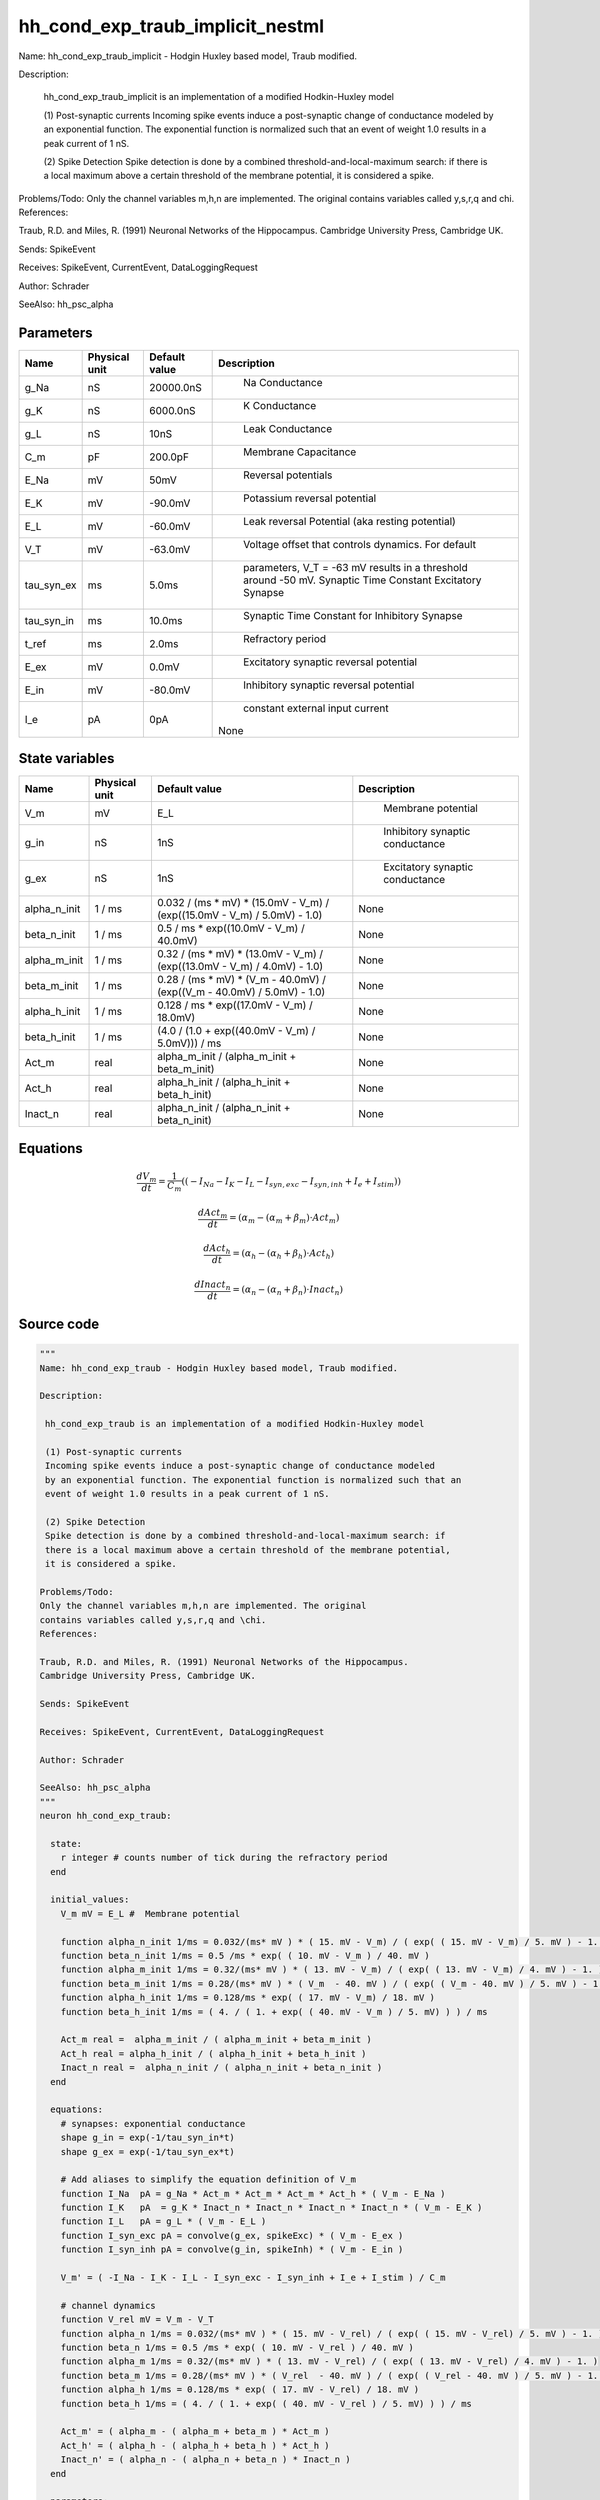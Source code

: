 hh_cond_exp_traub_implicit_nestml
=================================


Name: hh_cond_exp_traub_implicit - Hodgin Huxley based model, Traub modified.

Description:

 hh_cond_exp_traub_implicit is an implementation of a modified Hodkin-Huxley model

 (1) Post-synaptic currents
 Incoming spike events induce a post-synaptic change of conductance modeled
 by an exponential function. The exponential function is normalized such that an
 event of weight 1.0 results in a peak current of 1 nS.

 (2) Spike Detection
 Spike detection is done by a combined threshold-and-local-maximum search: if
 there is a local maximum above a certain threshold of the membrane potential,
 it is considered a spike.

Problems/Todo:
Only the channel variables m,h,n are implemented. The original
contains variables called y,s,r,q and \chi.
References:

Traub, R.D. and Miles, R. (1991) Neuronal Networks of the Hippocampus.
Cambridge University Press, Cambridge UK.

Sends: SpikeEvent

Receives: SpikeEvent, CurrentEvent, DataLoggingRequest

Author: Schrader

SeeAlso: hh_psc_alpha




Parameters
----------



.. csv-table::
    :header: "Name", "Physical unit", "Default value", "Description"
    :widths: auto

    
    "g_Na", "nS", "20000.0nS", "
     Na Conductance"    
    "g_K", "nS", "6000.0nS", "
     K Conductance"    
    "g_L", "nS", "10nS", "
     Leak Conductance"    
    "C_m", "pF", "200.0pF", "
     Membrane Capacitance"    
    "E_Na", "mV", "50mV", "
     Reversal potentials"    
    "E_K", "mV", "-90.0mV", "
     Potassium reversal potential"    
    "E_L", "mV", "-60.0mV", "
     Leak reversal Potential (aka resting potential)"    
    "V_T", "mV", "-63.0mV", "
     Voltage offset that controls dynamics. For default"    
    "tau_syn_ex", "ms", "5.0ms", "
     parameters, V_T = -63 mV results in a threshold around -50 mV.
     Synaptic Time Constant Excitatory Synapse"    
    "tau_syn_in", "ms", "10.0ms", "
     Synaptic Time Constant for Inhibitory Synapse"    
    "t_ref", "ms", "2.0ms", "
     Refractory period"    
    "E_ex", "mV", "0.0mV", "
     Excitatory synaptic reversal potential"    
    "E_in", "mV", "-80.0mV", "
     Inhibitory synaptic reversal potential"    
    "I_e", "pA", "0pA", "
     constant external input current
    None"




State variables
---------------

.. csv-table::
    :header: "Name", "Physical unit", "Default value", "Description"
    :widths: auto

    
    "V_m", "mV", "E_L", "
      Membrane potential"    
    "g_in", "nS", "1nS", "
     Inhibitory synaptic conductance"    
    "g_ex", "nS", "1nS", "
     Excitatory synaptic conductance"    
    "alpha_n_init", "1 / ms", "0.032 / (ms * mV) * (15.0mV - V_m) / (exp((15.0mV - V_m) / 5.0mV) - 1.0)", "
    None"    
    "beta_n_init", "1 / ms", "0.5 / ms * exp((10.0mV - V_m) / 40.0mV)", "
    None"    
    "alpha_m_init", "1 / ms", "0.32 / (ms * mV) * (13.0mV - V_m) / (exp((13.0mV - V_m) / 4.0mV) - 1.0)", "
    None"    
    "beta_m_init", "1 / ms", "0.28 / (ms * mV) * (V_m - 40.0mV) / (exp((V_m - 40.0mV) / 5.0mV) - 1.0)", "
    None"    
    "alpha_h_init", "1 / ms", "0.128 / ms * exp((17.0mV - V_m) / 18.0mV)", "
    None"    
    "beta_h_init", "1 / ms", "(4.0 / (1.0 + exp((40.0mV - V_m) / 5.0mV))) / ms", "
    None"    
    "Act_m", "real", "alpha_m_init / (alpha_m_init + beta_m_init)", "
    None"    
    "Act_h", "real", "alpha_h_init / (alpha_h_init + beta_h_init)", "
    None"    
    "Inact_n", "real", "alpha_n_init / (alpha_n_init + beta_n_init)", "
    None"




Equations
---------




.. math::
   \frac{ dV_m } { dt }= \frac 1 { C_{m} } \left( { (-I_{Na} - I_{K} - I_{L} - I_{syn,exc} - I_{syn,inh} + I_{e} + I_{stim}) } \right) 


.. math::
   \frac{ dAct_m } { dt }= (\alpha_{m} - (\alpha_{m} + \beta_{m}) \cdot Act_{m})


.. math::
   \frac{ dAct_h } { dt }= (\alpha_{h} - (\alpha_{h} + \beta_{h}) \cdot Act_{h})


.. math::
   \frac{ dInact_n } { dt }= (\alpha_{n} - (\alpha_{n} + \beta_{n}) \cdot Inact_{n})





Source code
-----------

.. code:: nestml

   """
   Name: hh_cond_exp_traub - Hodgin Huxley based model, Traub modified.

   Description:

    hh_cond_exp_traub is an implementation of a modified Hodkin-Huxley model

    (1) Post-synaptic currents
    Incoming spike events induce a post-synaptic change of conductance modeled
    by an exponential function. The exponential function is normalized such that an
    event of weight 1.0 results in a peak current of 1 nS.

    (2) Spike Detection
    Spike detection is done by a combined threshold-and-local-maximum search: if
    there is a local maximum above a certain threshold of the membrane potential,
    it is considered a spike.

   Problems/Todo:
   Only the channel variables m,h,n are implemented. The original
   contains variables called y,s,r,q and \chi.
   References:

   Traub, R.D. and Miles, R. (1991) Neuronal Networks of the Hippocampus.
   Cambridge University Press, Cambridge UK.

   Sends: SpikeEvent

   Receives: SpikeEvent, CurrentEvent, DataLoggingRequest

   Author: Schrader

   SeeAlso: hh_psc_alpha
   """
   neuron hh_cond_exp_traub:

     state:
       r integer # counts number of tick during the refractory period
     end

     initial_values:
       V_m mV = E_L #  Membrane potential

       function alpha_n_init 1/ms = 0.032/(ms* mV ) * ( 15. mV - V_m) / ( exp( ( 15. mV - V_m) / 5. mV ) - 1. )
       function beta_n_init 1/ms = 0.5 /ms * exp( ( 10. mV - V_m ) / 40. mV )
       function alpha_m_init 1/ms = 0.32/(ms* mV ) * ( 13. mV - V_m) / ( exp( ( 13. mV - V_m) / 4. mV ) - 1. )
       function beta_m_init 1/ms = 0.28/(ms* mV ) * ( V_m  - 40. mV ) / ( exp( ( V_m - 40. mV ) / 5. mV ) - 1. )
       function alpha_h_init 1/ms = 0.128/ms * exp( ( 17. mV - V_m) / 18. mV )
       function beta_h_init 1/ms = ( 4. / ( 1. + exp( ( 40. mV - V_m ) / 5. mV) ) ) / ms

       Act_m real =  alpha_m_init / ( alpha_m_init + beta_m_init )
       Act_h real = alpha_h_init / ( alpha_h_init + beta_h_init )
       Inact_n real =  alpha_n_init / ( alpha_n_init + beta_n_init )
     end

     equations:
       # synapses: exponential conductance
       shape g_in = exp(-1/tau_syn_in*t)
       shape g_ex = exp(-1/tau_syn_ex*t)

       # Add aliases to simplify the equation definition of V_m
       function I_Na  pA = g_Na * Act_m * Act_m * Act_m * Act_h * ( V_m - E_Na )
       function I_K   pA  = g_K * Inact_n * Inact_n * Inact_n * Inact_n * ( V_m - E_K )
       function I_L   pA = g_L * ( V_m - E_L )
       function I_syn_exc pA = convolve(g_ex, spikeExc) * ( V_m - E_ex )
       function I_syn_inh pA = convolve(g_in, spikeInh) * ( V_m - E_in )

       V_m' = ( -I_Na - I_K - I_L - I_syn_exc - I_syn_inh + I_e + I_stim ) / C_m

       # channel dynamics
       function V_rel mV = V_m - V_T
       function alpha_n 1/ms = 0.032/(ms* mV ) * ( 15. mV - V_rel) / ( exp( ( 15. mV - V_rel) / 5. mV ) - 1. )
       function beta_n 1/ms = 0.5 /ms * exp( ( 10. mV - V_rel ) / 40. mV )
       function alpha_m 1/ms = 0.32/(ms* mV ) * ( 13. mV - V_rel) / ( exp( ( 13. mV - V_rel) / 4. mV ) - 1. )
       function beta_m 1/ms = 0.28/(ms* mV ) * ( V_rel  - 40. mV ) / ( exp( ( V_rel - 40. mV ) / 5. mV ) - 1. )
       function alpha_h 1/ms = 0.128/ms * exp( ( 17. mV - V_rel) / 18. mV )
       function beta_h 1/ms = ( 4. / ( 1. + exp( ( 40. mV - V_rel ) / 5. mV) ) ) / ms

       Act_m' = ( alpha_m - ( alpha_m + beta_m ) * Act_m )
       Act_h' = ( alpha_h - ( alpha_h + beta_h ) * Act_h )
       Inact_n' = ( alpha_n - ( alpha_n + beta_n ) * Inact_n )
     end

     parameters:
       g_Na nS = 20000.0 nS       # Na Conductance
       g_K nS = 6000.0 nS         # K Conductance
       g_L nS = 10 nS             # Leak Conductance
       C_m pF = 200.0 pF          # Membrane Capacitance
       E_Na mV = 50 mV            # Reversal potentials
       E_K mV = -90. mV           # Potassium reversal potential
       E_L mV = -60. mV           # Leak reversal Potential (aka resting potential)
       V_T mV = -63.0 mV          # Voltage offset that controls dynamics. For default
                                  # parameters, V_T = -63 mV results in a threshold around -50 mV.
       tau_syn_ex ms = 5.0 ms     # Synaptic Time Constant Excitatory Synapse
       tau_syn_in ms = 10.0 ms    # Synaptic Time Constant for Inhibitory Synapse
       t_ref ms = 2.0 ms         # Refractory period
       E_ex mV = 0.0 mV           # Excitatory synaptic reversal potential
       E_in mV = -80.0 mV         # Inhibitory synaptic reversal potential

       # constant external input current
       I_e pA = 0 pA
     end

     internals:
       RefractoryCounts integer = steps(t_ref) 
     end

     input:
       spikeInh nS  <- inhibitory spike
       spikeExc nS  <- excitatory spike
       I_stim pA <- current
     end

     output: spike

     update:
       U_old mV = V_m
       integrate_odes()

       # sending spikes: crossing 0 mV, pseudo-refractoriness and local maximum...
       if r > 0:
         r -= 1
       elif V_m > V_T + 30 mV and U_old > V_m:
         r = RefractoryCounts
         emit_spike()
       end

     end

   end

   """
   Name: hh_cond_exp_traub_implicit - Hodgin Huxley based model, Traub modified.

   Description:

    hh_cond_exp_traub_implicit is an implementation of a modified Hodkin-Huxley model

    (1) Post-synaptic currents
    Incoming spike events induce a post-synaptic change of conductance modeled
    by an exponential function. The exponential function is normalized such that an
    event of weight 1.0 results in a peak current of 1 nS.

    (2) Spike Detection
    Spike detection is done by a combined threshold-and-local-maximum search: if
    there is a local maximum above a certain threshold of the membrane potential,
    it is considered a spike.

   Problems/Todo:
   Only the channel variables m,h,n are implemented. The original
   contains variables called y,s,r,q and \chi.
   References:

   Traub, R.D. and Miles, R. (1991) Neuronal Networks of the Hippocampus.
   Cambridge University Press, Cambridge UK.

   Sends: SpikeEvent

   Receives: SpikeEvent, CurrentEvent, DataLoggingRequest

   Author: Schrader

   SeeAlso: hh_psc_alpha
   """
   neuron hh_cond_exp_traub_implicit:

     state:
       r integer # counts number of tick during the refractory period
     end

     initial_values:
       V_m mV = E_L #  Membrane potential

       g_in nS = 1 nS # Inhibitory synaptic conductance
       g_ex nS = 1 nS # Excitatory synaptic conductance

       function alpha_n_init 1/ms = 0.032/(ms* mV ) * ( 15. mV - V_m) / ( exp( ( 15. mV - V_m) / 5. mV ) - 1. )
       function beta_n_init 1/ms = 0.5 /ms * exp( ( 10. mV - V_m ) / 40. mV )
       function alpha_m_init 1/ms = 0.32/(ms* mV ) * ( 13. mV - V_m) / ( exp( ( 13. mV - V_m) / 4. mV ) - 1. )
       function beta_m_init 1/ms = 0.28/(ms* mV ) * ( V_m  - 40. mV ) / ( exp( ( V_m - 40. mV ) / 5. mV ) - 1. )
       function alpha_h_init 1/ms = 0.128/ms * exp( ( 17. mV - V_m) / 18. mV )
       function beta_h_init 1/ms = ( 4. / ( 1. + exp( ( 40. mV - V_m ) / 5. mV) ) ) / ms

       Act_m real =  alpha_m_init / ( alpha_m_init + beta_m_init )
       Act_h real = alpha_h_init / ( alpha_h_init + beta_h_init )
       Inact_n real =  alpha_n_init / ( alpha_n_init + beta_n_init )
     end

     equations:
       # synapses: exponential conductance
       shape g_ex' = -g_ex / tau_syn_ex
       shape g_in' = -g_in / tau_syn_in

       # Add aliases to simplify the equation definition of V_m
       function I_Na  pA = g_Na * Act_m * Act_m * Act_m * Act_h * ( V_m - E_Na )
       function I_K   pA  = g_K * Inact_n * Inact_n * Inact_n * Inact_n * ( V_m - E_K )
       function I_L   pA = g_L * ( V_m - E_L )
       function I_syn_exc pA = convolve(g_ex, spikeExc) * ( V_m - E_ex )
       function I_syn_inh pA = convolve(g_in, spikeInh) * ( V_m - E_in )

       V_m' = ( -I_Na - I_K - I_L - I_syn_exc - I_syn_inh + I_e + I_stim ) / C_m

       # channel dynamics
       function V_rel mV = V_m - V_T
       function alpha_n 1/ms = 0.032/(ms* mV ) * ( 15. mV - V_rel) / ( exp( ( 15. mV - V_rel) / 5. mV ) - 1. )
       function beta_n 1/ms = 0.5 /ms * exp( ( 10. mV - V_rel ) / 40. mV )
       function alpha_m 1/ms = 0.32/(ms* mV ) * ( 13. mV - V_rel) / ( exp( ( 13. mV - V_rel) / 4. mV ) - 1. )
       function beta_m 1/ms = 0.28/(ms* mV ) * ( V_rel  - 40. mV ) / ( exp( ( V_rel - 40. mV ) / 5. mV ) - 1. )
       function alpha_h 1/ms = 0.128/ms * exp( ( 17. mV - V_rel) / 18. mV )
       function beta_h 1/ms = ( 4. / ( 1. + exp( ( 40. mV - V_rel ) / 5. mV) ) ) / ms

       Act_m' = ( alpha_m - ( alpha_m + beta_m ) * Act_m )
       Act_h' = ( alpha_h - ( alpha_h + beta_h ) * Act_h )
       Inact_n' = ( alpha_n - ( alpha_n + beta_n ) * Inact_n )
     end

     parameters:
       g_Na nS = 20000.0 nS       # Na Conductance
       g_K nS = 6000.0 nS         # K Conductance
       g_L nS = 10 nS             # Leak Conductance
       C_m pF = 200.0 pF          # Membrane Capacitance
       E_Na mV = 50 mV            # Reversal potentials
       E_K mV = -90. mV           # Potassium reversal potential
       E_L mV = -60. mV           # Leak reversal Potential (aka resting potential)
       V_T mV = -63.0 mV          # Voltage offset that controls dynamics. For default
                                  # parameters, V_T = -63 mV results in a threshold around -50 mV.
       tau_syn_ex ms = 5.0 ms     # Synaptic Time Constant Excitatory Synapse
       tau_syn_in ms = 10.0 ms    # Synaptic Time Constant for Inhibitory Synapse
       t_ref ms = 2.0 ms         # Refractory period
       E_ex mV = 0.0 mV           # Excitatory synaptic reversal potential
       E_in mV = -80.0 mV         # Inhibitory synaptic reversal potential

       # constant external input current
       I_e pA = 0 pA
     end

     internals:
       RefractoryCounts integer = steps(t_ref)
     end

     input:
       spikeInh nS  <- inhibitory spike
       spikeExc nS  <- excitatory spike
       I_stim pA <- current
     end

     output: spike

     update:
       U_old mV = V_m
       integrate_odes()

       # sending spikes: crossing 0 mV, pseudo-refractoriness and local maximum...
       if r > 0:
         r -= 1
       elif V_m > V_T + 30 mV and U_old > V_m:
         r = RefractoryCounts
         emit_spike()
       end
     end

   end




.. footer::

   Generated at 2020-02-19 20:31:21.116210